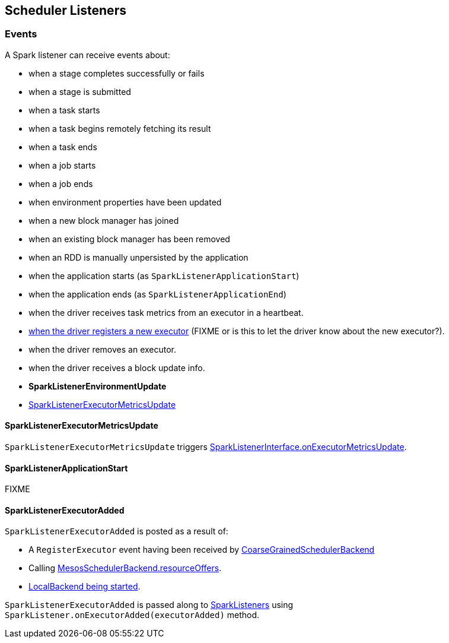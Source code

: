 == Scheduler Listeners

=== [[events]] Events

A Spark listener can receive events about:

* when a stage completes successfully or fails
* when a stage is submitted
* when a task starts
* when a task begins remotely fetching its result
* when a task ends
* when a job starts
* when a job ends
* when environment properties have been updated
* when a new block manager has joined
* when an existing block manager has been removed
* when an RDD is manually unpersisted by the application
* when the application starts (as `SparkListenerApplicationStart`)
* when the application ends (as `SparkListenerApplicationEnd`)
* when the driver receives task metrics from an executor in a heartbeat.
* <<SparkListenerExecutorAdded, when the driver registers a new executor>> (FIXME or is this to let the driver know about the new executor?).
* when the driver removes an executor.
* when the driver receives a block update info.

* *SparkListenerEnvironmentUpdate*
* <<SparkListenerExecutorMetricsUpdate, SparkListenerExecutorMetricsUpdate>>

==== [[SparkListenerExecutorMetricsUpdate]] SparkListenerExecutorMetricsUpdate

`SparkListenerExecutorMetricsUpdate` triggers link:spark-SparkListener.adoc#SparkListenerInterface[SparkListenerInterface.onExecutorMetricsUpdate].

==== [[SparkListenerApplicationStart]] SparkListenerApplicationStart

FIXME

==== [[SparkListenerExecutorAdded]] SparkListenerExecutorAdded

`SparkListenerExecutorAdded` is posted as a result of:

* A `RegisterExecutor` event having been received by link:spark-scheduler-backends-coarse-grained.adoc[CoarseGrainedSchedulerBackend]

* Calling link:spark-mesos.adoc#MesosSchedulerBackend[MesosSchedulerBackend.resourceOffers].

* link:spark-local.adoc#LocalBackend[LocalBackend being started].

`SparkListenerExecutorAdded` is passed along to link:spark-SparkListener.adoc[SparkListeners] using `SparkListener.onExecutorAdded(executorAdded)` method.
